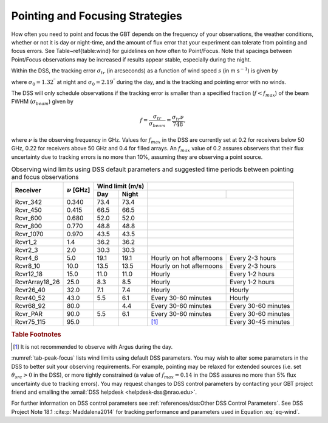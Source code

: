 
Pointing and Focusing Strategies
--------------------------------

How often you need to point and focus the GBT depends on the frequency of your observations,
the weather conditions, whether or not it is day or night-time, and the amount of flux error
that your experiment can tolerate from pointing and focus errors. See Table~\ref{table:wind} 
for guidelines on how often to Point/Focus. Note that spacings between Point/Focus observations
may be increased if results appear stable, especially during the night. 

Within the DSS, the tracking error :math:`\sigma_{tr}` (in arcseconds) as a function of wind
speed :math:`s` (in m s\ :math:`^{-1}`) is given by


.. math::
    :label: eq-wind

    \sigma_{tr}^2 = \sigma_0^2 + \left(\dfrac{s}{3.5}\right)^4,
    
where :math:`\sigma_0=1.32^{\prime\prime}` at night and :math:`\sigma_0=2.19^{\prime\prime}`
during the day, and is the tracking and pointing error with no winds. 

.. todo:: Check what is the trakcing and pointing error with no winds.


The DSS will only schedule observations if the tracking error is smaller than a specified
fraction (:math:`f<f_{max}`) of the beam FWHM (:math:`\sigma_{beam}`) given by

.. math:: 

    f = \frac{\sigma_{tr}}{\sigma_{beam}} = \frac{\sigma_{tr}\nu}{748},
    
where :math:`\nu` is the observing frequency in GHz.  Values for :math:`f_{max}` in the DSS 
are currently set at 0.2 for receivers below 50 GHz, 0.22 for receivers above 50 GHz and 0.4 
for filled arrays.  An :math:`f_{max}` value of 0.2 assures observers that their flux 
uncertainty due to tracking errors is no more than 10%, assuming they are observing a point
source.

.. _tab-peak-focus:
.. table:: Observing wind limits using DSS default parameters and suggested time periods 
   between pointing and focus observations

   +----------------+-------------------+-------------------+---------------------------------------------------+
   |                |                   | Wind limit (m/s)  | .. centered:: Recommended Pointing/Focus spacing  |
   +                +                   +---------+---------+---------------------------+-----------------------+
   | Receiver       | :math:`\nu` [GHz] | Day     | Night   | .. centered:: Day         | .. centered:: Night   |
   +================+===================+=========+=========+===========================+=======================+
   | Rcvr_342       | 0.340             | 73.4    | 73.4    | .. centered:: -- Initial Peak only --             | 
   +----------------+-------------------+---------+---------+---------------------------+-----------------------+
   | Rcvr_450       | 0.415             | 66.5    | 66.5    | .. centered:: -- Initial Peak only --             | 
   +----------------+-------------------+---------+---------+---------------------------+-----------------------+
   | Rcvr_600       | 0.680             | 52.0    | 52.0    | .. centered:: -- Initial Peak only --             | 
   +----------------+-------------------+---------+---------+---------------------------+-----------------------+
   | Rcvr_800       | 0.770             | 48.8    | 48.8    | .. centered:: -- Initial Peak only --             | 
   +----------------+-------------------+---------+---------+---------------------------+-----------------------+
   | Rcvr_1070      | 0.970             | 43.5    | 43.5    | .. centered:: -- Initial Peak only --             | 
   +----------------+-------------------+---------+---------+---------------------------+-----------------------+
   | Rcvr1_2        | 1.4               | 36.2    | 36.2    | .. centered:: -- Initial Peak and Focus only --   | 
   +----------------+-------------------+---------+---------+---------------------------+-----------------------+
   | Rcvr2_3        | 2.0               | 30.3    | 30.3    | .. centered:: -- Initial Peak and Focus only --   | 
   +----------------+-------------------+---------+---------+---------------------------+-----------------------+
   | Rcvr4_6        | 5.0               | 19.1    | 19.1    | Hourly on hot afternoons  | Every 2-3 hours       |
   +----------------+-------------------+---------+---------+---------------------------+-----------------------+
   | Rcvr8_10       | 10.0              | 13.5    | 13.5    | Hourly on hot afternoons  | Every 2-3 hours       | 
   +----------------+-------------------+---------+---------+---------------------------+-----------------------+
   | Rcvr12_18      | 15.0              | 11.0    | 11.0    | Hourly                    | Every 1-2 hours       | 
   +----------------+-------------------+---------+---------+---------------------------+-----------------------+
   | RcvrArray18_26 | 25.0              | 8.3     | 8.5     | Hourly                    | Every 1-2 hours       | 
   +----------------+-------------------+---------+---------+---------------------------+-----------------------+
   | Rcvr26_40      | 32.0              | 7.1     | 7.4     | Hourly                    | Hourly                | 
   +----------------+-------------------+---------+---------+---------------------------+-----------------------+
   | Rcvr40_52      | 43.0              | 5.5     | 6.1     | Every 30-60 minutes       | Hourly                | 
   +----------------+-------------------+---------+---------+---------------------------+-----------------------+
   | Rcvr68_92      | 80.0              |         | 4.4     | Every 30-60 minutes       | Every 30-60 minutes   | 
   +----------------+-------------------+---------+---------+---------------------------+-----------------------+
   | Rcvr_PAR       | 90.0              | 5.5     | 6.1     | Every 30-60 minutes       | Every 30-60 minutes   | 
   +----------------+-------------------+---------+---------+---------------------------+-----------------------+
   | Rcvr75_115     | 95.0              |         |         | [#]_                      | Every 30-45 minutes   | 
   +----------------+-------------------+---------+---------+---------------------------+-----------------------+
   
.. rubric:: Table Footnotes
.. [#] It is not recommended to observe with Argus during the day.


:numref:`tab-peak-focus` lists wind limits using default DSS parameters. You may wish to alter some parameters 
in the DSS to better suit your observing requirements. For example, pointing may be relaxed for extended sources 
(i.e. set :math:`\theta_{src}>0` in the DSS), or more tightly constrained (a value of :math:`f_{max}=0.14` in the
DSS assures no more than 5% flux uncertainty due to tracking errors). You may request changes to DSS control
parameters by contacting your GBT project friend and emailing the :email:`DSS helpdesk <helpdesk-dss@nrao.edu>`.

For further information on DSS control parameters see :ref:`references/dss:Other DSS Control Parameters`. 
See DSS Project Note 18.1 :cite:p:`Maddalena2014` for tracking performance and parameters used in Equation :eq:`eq-wind`.

